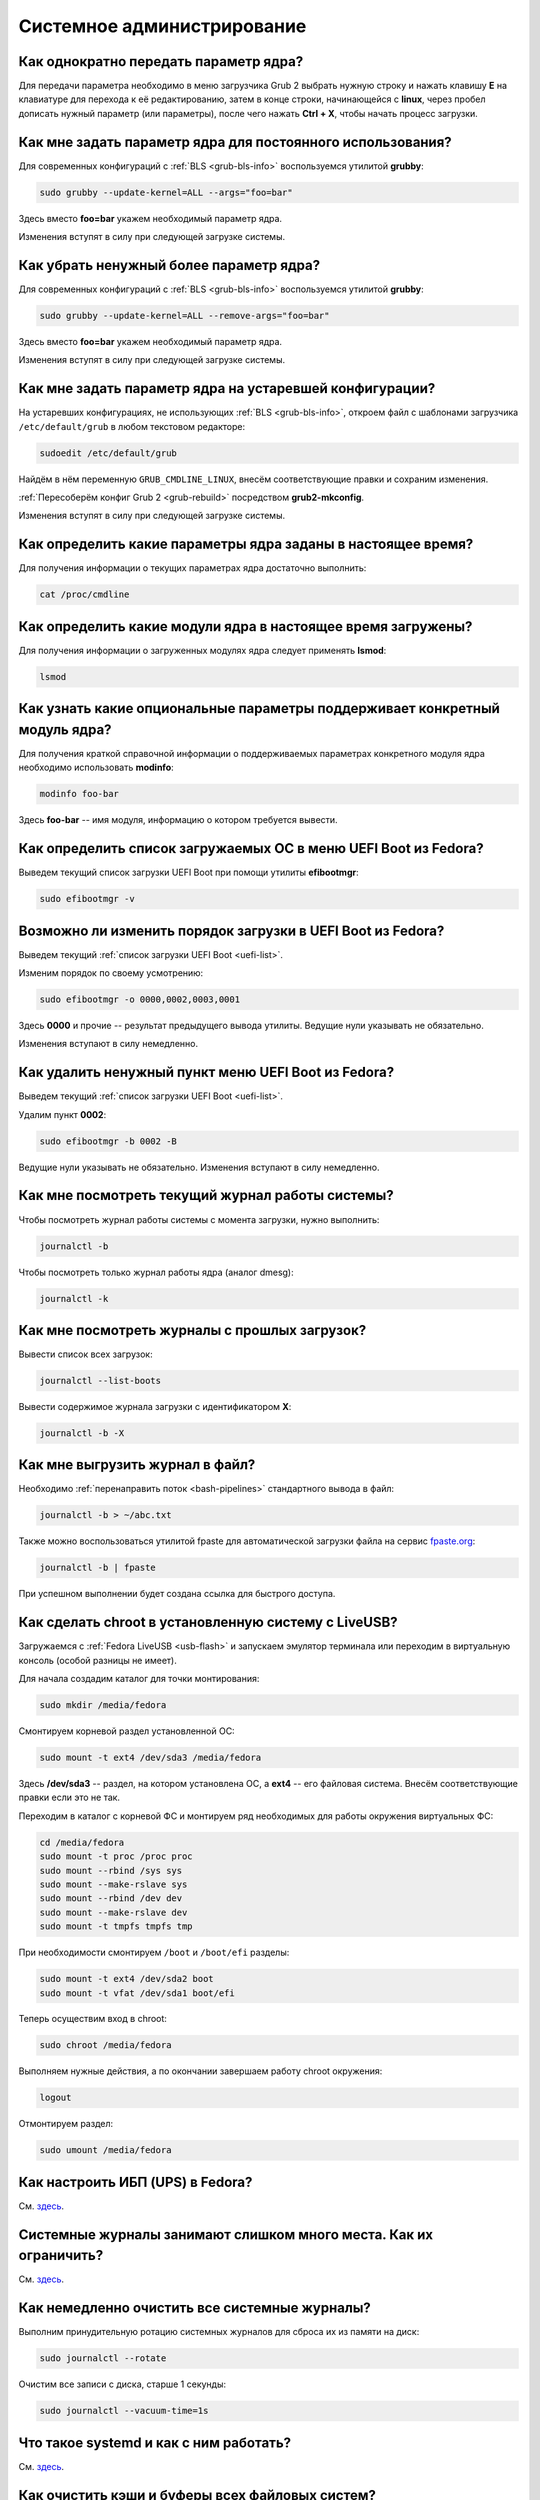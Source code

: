 ..
    Fedora-Faq-Ru (c) 2018 - 2020, EasyCoding Team and contributors

    Fedora-Faq-Ru is licensed under a
    Creative Commons Attribution-ShareAlike 4.0 International License.

    You should have received a copy of the license along with this
    work. If not, see <https://creativecommons.org/licenses/by-sa/4.0/>.

.. _administration:

***************************
Системное администрирование
***************************

.. index:: kernel, boot, kernel options
.. _kernelpm-once:

Как однократно передать параметр ядра?
=========================================

Для передачи параметра необходимо в меню загрузчика Grub 2 выбрать нужную строку и нажать клавишу **E** на клавиатуре для перехода к её редактированию, затем в конце строки, начинающейся с **linux**, через пробел дописать нужный параметр (или параметры), после чего нажать **Ctrl + X**, чтобы начать процесс загрузки.

.. index:: kernel, boot, kernel options, grub, grubby
.. _kernelpm-perm:

Как мне задать параметр ядра для постоянного использования?
=================================================================

Для современных конфигураций с :ref:`BLS <grub-bls-info>` воспользуемся утилитой **grubby**:

.. code-block:: text

    sudo grubby --update-kernel=ALL --args="foo=bar"

Здесь вместо **foo=bar** укажем необходимый параметр ядра.

Изменения вступят в силу при следующей загрузке системы.

.. index:: kernel, boot, kernel options, grub, grubby
.. _kernelpm-remove:

Как убрать ненужный более параметр ядра?
===========================================

Для современных конфигураций с :ref:`BLS <grub-bls-info>` воспользуемся утилитой **grubby**:

.. code-block:: text

    sudo grubby --update-kernel=ALL --remove-args="foo=bar"

Здесь вместо **foo=bar** укажем необходимый параметр ядра.

Изменения вступят в силу при следующей загрузке системы.

.. index:: kernel, boot, kernel options
.. _kernelpm-legacy:

Как мне задать параметр ядра на устаревшей конфигурации?
===========================================================

На устаревших конфигурациях, не использующих :ref:`BLS <grub-bls-info>`, откроем файл с шаблонами загрузчика ``/etc/default/grub`` в любом текстовом редакторе:

.. code-block:: text

    sudoedit /etc/default/grub

Найдём в нём переменную ``GRUB_CMDLINE_LINUX``, внесём соответствующие правки и сохраним изменения.

:ref:`Пересоберём конфиг Grub 2 <grub-rebuild>` посредством **grub2-mkconfig**.

Изменения вступят в силу при следующей загрузке системы.

.. index:: kernel, boot, kernel options
.. _kernelpm-list:

Как определить какие параметры ядра заданы в настоящее время?
=================================================================

Для получения информации о текущих параметрах ядра достаточно выполнить:

.. code-block:: text

    cat /proc/cmdline

.. index:: kernel, kernel modules
.. _kernel-modules-list:

Как определить какие модули ядра в настоящее время загружены?
=================================================================

Для получения информации о загруженных модулях ядра следует применять **lsmod**:

.. code-block:: text

    lsmod

.. index:: kernel, kernel modules
.. _kernel-modules-help:

Как узнать какие опциональные параметры поддерживает конкретный модуль ядра?
================================================================================

Для получения краткой справочной информации о поддерживаемых параметрах конкретного модуля ядра необходимо использовать **modinfo**:

.. code-block:: text

    modinfo foo-bar

Здесь **foo-bar** -- имя модуля, информацию о котором требуется вывести.

.. index:: order, boot, boot list, uefi
.. _uefi-list:

Как определить список загружаемых ОС в меню UEFI Boot из Fedora?
====================================================================

Выведем текущий список загрузки UEFI Boot при помощи утилиты **efibootmgr**:

.. code-block:: text

    sudo efibootmgr -v

.. index:: order, boot, boot order, uefi
.. _uefi-reorder:

Возможно ли изменить порядок загрузки в UEFI Boot из Fedora?
=================================================================

Выведем текущий :ref:`список загрузки UEFI Boot <uefi-list>`.

Изменим порядок по своему усмотрению:

.. code-block:: text

    sudo efibootmgr -o 0000,0002,0003,0001

Здесь **0000** и прочие -- результат предыдущего вывода утилиты. Ведущие нули указывать не обязательно.

Изменения вступают в силу немедленно.

.. index:: boot, remove entry, uefi
.. _uefi-remove:

Как удалить ненужный пункт меню UEFI Boot из Fedora?
=======================================================

Выведем текущий :ref:`список загрузки UEFI Boot <uefi-list>`.

Удалим пункт **0002**:

.. code-block:: text

    sudo efibootmgr -b 0002 -B

Ведущие нули указывать не обязательно. Изменения вступают в силу немедленно.

.. index:: journal, journald
.. _journal-current:

Как мне посмотреть текущий журнал работы системы?
====================================================

Чтобы посмотреть журнал работы системы с момента загрузки, нужно выполнить:

.. code-block:: text

    journalctl -b

Чтобы посмотреть только журнал работы ядра (аналог dmesg):

.. code-block:: text

    journalctl -k

.. index:: journal, journald
.. _journal-history:

Как мне посмотреть журналы с прошлых загрузок?
====================================================

Вывести список всех загрузок:

.. code-block:: text

    journalctl --list-boots

Вывести содержимое журнала загрузки с идентификатором **X**:

.. code-block:: text

    journalctl -b -X

.. index:: journal, journald
.. _journal-tofile:

Как мне выгрузить журнал в файл?
======================================

Необходимо :ref:`перенаправить поток <bash-pipelines>` стандартного вывода в файл:

.. code-block:: text

    journalctl -b > ~/abc.txt

Также можно воспользоваться утилитой fpaste для автоматической загрузки файла на сервис `fpaste.org <https://paste.fedoraproject.org/>`__:

.. code-block:: text

    journalctl -b | fpaste

При успешном выполнении будет создана ссылка для быстрого доступа.

.. index:: chroot
.. _chroot:

Как сделать chroot в установленную систему с LiveUSB?
===========================================================

Загружаемся с :ref:`Fedora LiveUSB <usb-flash>` и запускаем эмулятор терминала или переходим в виртуальную консоль (особой разницы не имеет).

Для начала создадим каталог для точки монтирования:

.. code-block:: text

    sudo mkdir /media/fedora

Смонтируем корневой раздел установленной ОС:

.. code-block:: text

    sudo mount -t ext4 /dev/sda3 /media/fedora

Здесь **/dev/sda3** -- раздел, на котором установлена ОС, а **ext4** -- его файловая система. Внесём соответствующие правки если это не так.

Переходим в каталог с корневой ФС и монтируем ряд необходимых для работы окружения виртуальных ФС:

.. code-block:: text

    cd /media/fedora
    sudo mount -t proc /proc proc
    sudo mount --rbind /sys sys
    sudo mount --make-rslave sys
    sudo mount --rbind /dev dev
    sudo mount --make-rslave dev
    sudo mount -t tmpfs tmpfs tmp

При необходимости смонтируем ``/boot`` и ``/boot/efi`` разделы:

.. code-block:: text

    sudo mount -t ext4 /dev/sda2 boot
    sudo mount -t vfat /dev/sda1 boot/efi

Теперь осуществим вход в chroot:

.. code-block:: text

    sudo chroot /media/fedora

Выполняем нужные действия, а по окончании завершаем работу chroot окружения:

.. code-block:: text

    logout

Отмонтируем раздел:

.. code-block:: text

    sudo umount /media/fedora

.. index:: drivers, nut, ups
.. _configure-ups:

Как настроить ИБП (UPS) в Fedora?
====================================

См. `здесь <https://www.easycoding.org/2012/10/01/podnimaem-nut-v-linux.html>`__.

.. index:: journald, journal, limits
.. _journald-limit:

Системные журналы занимают слишком много места. Как их ограничить?
=====================================================================

См. `здесь <https://www.easycoding.org/2016/08/24/ogranichivaem-sistemnye-zhurnaly-v-fedora-24.html>`__.

.. index:: journald, journal, clean, wipe
.. _journald-wipe:

Как немедленно очистить все системные журналы?
=================================================

Выполним принудительную ротацию системных журналов для сброса их из памяти на диск:

.. code-block:: text

    sudo journalctl --rotate

Очистим все записи с диска, старше 1 секунды:

.. code-block:: text

    sudo journalctl --vacuum-time=1s

.. index:: systemd
.. _systemd-info:

Что такое systemd и как с ним работать?
==========================================

См. `здесь <https://www.easycoding.org/2017/11/05/upravlyaem-systemd-v-fedora.html>`__.

.. index:: fs, caches, flush
.. _drop-fs-caches:

Как очистить кэши и буферы всех файловых систем?
===================================================

Чтобы очистить кэши и буферы нужно выполнить:

.. code-block:: text

    sudo bash -c "sync && echo 3 > /proc/sys/vm/drop_caches && sync"

.. index:: timezone, utc, hardware clock
.. _system-time-utc:

Как перевести системные часы в UTC или localtime и наоборот?
=================================================================

Localtime -- это хранение в UEFI BIOS компьютера времени с учётом установленного в системе часового пояса. При определённых условиях это может вызывать проблемы с синхронизацией времени, а также работой нескольких операционных систем на одном компьютере.

UTC -- это хранение в UEFI BIOS компьютера всемирного координированного времени по Гринвичу без учёта часовых поясов. Часовыми поясами управляет операционная система, что позволяет каждому пользователю в системе, а также приложениям использовать :ref:`индивидуальные настройки <application-timezone>`.

Переключение аппаратных часов компьютера в UTC из localtime:

.. code-block:: text

    sudo timedatectl set-local-rtc no

Переключение аппаратных часов компьютера в localtime из UTC:

.. code-block:: text

    sudo timedatectl set-local-rtc yes

.. index:: timezone, utc, hardware clock
.. _windows-utc:

У меня в дуалбуте с Fedora установлена Windows и часы постоянно сбиваются. В чём дело?
=========================================================================================

Чтобы такого не происходило, обе операционные системы должны хранить время в формате UTC. Для этого в Windows нужно применить следующий файл реестра:

.. code-block:: ini

    Windows Registry Editor Version 5.00

    [HKEY_LOCAL_MACHINE\SYSTEM\CurrentControlSet\Control\TimeZoneInformation]
    "RealTimeIsUniversal"=dword:00000001

.. index:: dm change, dm, display manager, sddm, gdm
.. _change-dm:

У меня в системе используется GDM, но я хочу заменить его на SDDM. Это возможно?
==================================================================================

Установка SDDM:

.. code-block:: text

    sudo dnf install sddm

Отключение GDM и активация SDDM:

.. code-block:: text

    sudo systemctl -f enable sddm

Изменения вступят в силу при следующей загрузке системы.

.. index:: dnf, java, alternatives, multiple, openjdk
.. _alternatives-java:

Как мне выбрать версию Java по умолчанию?
==============================================

Для выбора дефолтной :ref:`версии Java <java-multiple>` следует использовать систему альтернатив:

.. code-block:: text

    sudo update-alternatives --config java

.. index:: console, change hostname, hostname
.. _change-hostname:

Как изменить имя хоста?
==========================

Изменение имени хоста возможно посредством **hostnamectl**:

.. code-block:: text

    hostnamectl set-hostname NEW

Здесь вместо **NEW** следует указать новое значение. Изменения вступят в силу немедленно.

.. index:: filesystem, check, lvm, fsck
.. _fs-check-lvm:

Как мне проверить ФС в составе LVM с LiveUSB?
==================================================

Если файловая система была повреждена, необходимо запустить **fsck** и разрешить ему исправить её. При использовании настроек по умолчанию (LVM, ФС ext4) это делается так:

.. code-block:: text

    sudo fsck -t ext4 /dev/mapper/fedora-root
    sudo fsck -t ext4 /dev/mapper/fedora-home

Если вместо ext4 применяется другая файловая система, необходимо указать её после параметра **-t**.

.. index:: filesystem, check, partitions, fsck
.. _fs-check-partitions:

Как мне проверить ФС при использовании классических разделов с LiveUSB?
==========================================================================

Если используется классическая схема с обычными разделами, то утилите **fsck** необходимо передавать соответствующее блочное устройство, например:

.. code-block:: text

    sudo fsck -t ext4 /dev/sda2
    sudo fsck -t ext4 /dev/sda3

Если вместо **ext4** применяется другая файловая система, необходимо указать её после параметра **-t**. Также вместо **/dev/sda2** следует прописать соответствующее блочное устройство с повреждённой ФС.

Полный список доступных устройств хранения данных можно получить:

.. code-block:: text

    sudo fdisk -l


.. index:: filesystem, check, luks, fsck
.. _fs-check-luks:

Как мне проверить ФС на зашифрованном LUKS разделе с LiveUSB?
================================================================

Если используются зашифрованные LUKS разделы, то сначала откроем соответствующее устройство:

.. code-block:: text

    sudo cryptsetup luksOpen /dev/sda2 luks-root

Здесь вместо **/dev/sda2** следует прописать соответствующее блочное устройство зашифрованного накопителя.

Теперь запустим проверку файловой системы:

.. code-block:: text

    sudo fsck -t ext4 /dev/mapper/luks-root

Если вместо **ext4** применяется другая файловая система, необходимо указать её после параметра **-t**.

По окончании обязательно отключим LUKS том:

.. code-block:: text

    sudo cryptsetup luksClose /dev/mapper/luks-root

.. index:: memory deduplication, memory, deduplication
.. _deduplication-memory:

Возможна ли полная дедупликация оперативной памяти?
=======================================================

Да, дедупликация памяти `поддерживается <https://www.ibm.com/developerworks/linux/library/l-kernel-shared-memory/index.html>`__ в ядре Linux начиная с версии 2.6.32 модулем `KSM <https://ru.wikipedia.org/wiki/KSM>`__ и по умолчанию применяется лишь в системах виртуализации, например в :ref:`KVM <kvm>`.

.. index:: disk deduplication, disk, deduplication
.. _deduplication-disk:

Возможна ли полная дедупликация данных на дисках?
=====================================================

Полная автоматическая дедупликация данных на дисках `поддерживается <https://btrfs.wiki.kernel.org/index.php/Deduplication>`__ лишь файловой системой :ref:`BTRFS <fs-btrfs>`.

.. index:: zram, memory compression, ram, memory
.. _memory-compression:

Можно ли включить сжатие оперативной памяти?
================================================

Да, в ядро Linux, начиная с версии 3.14, по умолчанию входит модуль zram, который позволяет увеличить производительность системы посредством использования вместо дисковой подкачки виртуального устройства в оперативной памяти с активным сжатием.

Включение zram в Fedora:

.. code-block:: text

    sudo systemctl enable --now zram-swap

Отключение zram в Fedora:

.. code-block:: text

    sudo systemctl stop zram-swap
    sudo systemctl disable zram-swap

Допускается :ref:`изменить размера пула <zram-pool-size>` сжатия памяти.

После использования вышеуказанных команд рекомендуется выполнить перезагрузку системы.

.. index:: sysctl, kernel option
.. _sysctl-temporary:

Как временно изменить параметр ядра при помощи sysctl?
=========================================================

Временно установить любой параметр ядра возможно через sysctl:

.. code-block:: text

    sudo sysctl -w foo.bar=X

Здесь **foo.bar** имя параметра, а **X** -- его значение. Изменения вступят в силу немедленно и сохранятся до перезагрузки системы.

.. index:: sysctl, kernel option
.. _sysctl-permanent:

Как задать и сохранить параметр ядра при помощи sysctl?
===========================================================

Чтобы сохранить параметр ядра, создадим специальный файл ``99-foobar.conf`` в каталоге ``/etc/sysctl.d``:

.. code-block:: text

    foo.bar1=X1
    foo.bar2=X2

Каждый параметр должен быть указан с новой строки. Здесь **foo.bar** имя параметра, а **X** -- его значение.

Для вступления изменений в силу требуется перезагрузка:

.. code-block:: text

    sudo systemctl reboot

.. index:: sysctl, kernel option
.. _sysctl-order:

В каком порядке загружаются sysctl файлы настроек?
======================================================

При загрузке ядро проверяет следующие каталоги в поисках **.conf** файлов:

  1. ``/usr/lib/sysctl.d`` -- предустановленные конфиги системы и определённых пакетов;
  2. ``/run/sysctl.d`` -- различные конфиги, сгенерированные в рантайме;
  3. ``/etc/sysctl.d`` -- пользовательские конфиги.

Порядок выполнения -- в алфавитном порядке, поэтому для его изменения многие конфиги содержат цифры и буквы. Например конфиг ``00-foobar.conf`` выполнится раньше, чем ``zz-foobar.conf``.

.. index:: text mode, runlevel, boot
.. _configure-runlevel:

Как переключить запуск системы в текстовый режим и обратно?
===============================================================

Чтобы активировать запуск Fedora в текстовом режиме, нужно переключиться на цель ``multi-user.target``:

.. code-block:: text

    sudo systemctl set-default multi-user.target

Чтобы активировать запуск в графическом режиме, необходимо убедиться в том, что установлен какой-либо менеджер графического входа в систему (GDM, SDDM, LightDM и т.д.), а затем переключиться на цель ``graphical.target``:

.. code-block:: text

    sudo systemctl set-default graphical.target

Определить используемый в настоящее время режим можно так:

.. code-block:: text

    systemctl get-default

Изменения вступят в силу лишь после перезапуска системы:

.. code-block:: text

    sudo systemctl reboot

.. index:: swap, pagefile
.. _swap-to-file:

Как настроить подкачку в файл в Fedora?
===========================================

Создадим файл подкачки на 4 ГБ:

.. code-block:: text

    sudo dd if=/dev/zero of=/media/pagefile count=4096 bs=1M

Установим правильный chmod:

.. code-block:: text

    sudo chmod 600 /media/pagefile

Подготовим swapfs к работе:

.. code-block:: text

    sudo mkswap /media/pagefile

Активируем файл подкачки:

.. code-block:: text

    sudo swapon /media/pagefile

Для того, чтобы подкачка подключалась автоматически при загрузке системы, откроем файл ``/etc/fstab`` и добавим в него следующую строку:

.. code-block:: text

    /media/pagefile    none    swap    sw    0    0

Действия вступят в силу немедленно.

.. index:: disk usage, disk monitor
.. _disk-usage:

Как узнать, какой процесс осуществляет запись на диск?
==========================================================

Для мониторинга дисковой активности существуют улититы **iotop** и **fatrace**. Установим их:

.. code-block:: text

    sudo dnf install iotop fatrace

Запустим iotop в режиме накопления показаний:

.. code-block:: text

    sudo iotop -a

Запустим fatrace в режиме накопления с выводом лишь информации о событиях записи на диск:

.. code-block:: text

    sudo fatrace -f W

Запустим fatrace в режиме накопления, с выводом информации о событиях записи на диск в файл, в течение 10 минут (600 секунд):

.. code-block:: text

    sudo fatrace -f W -o ~/disk-usage.log -s 600

.. index:: drive, label, disk
.. _change-label:

Как сменить метку раздела?
==============================

Смена метки раздела с файловой системой ext2, ext3 и ext4:

.. code-block:: text

    sudo e2label /dev/sda1 "NewLabel"

Смена метки раздела с файловой системой XFS:

.. code-block:: text

    sudo xfs_admin -L "NewLabel" /dev/sda1

Здесь **/dev/sda1** -- раздел, на котором требуется изменить метку.

.. index:: drive, uuid, disk
.. _get-uuid:

Как получить UUID всех смонтированных разделов?
===================================================

Для получения всех UUID можно использовать утилиту **blkid**:

.. code-block:: text

    sudo blkid

Вывод UUID для указанного раздела:

.. code-block:: text

    sudo blkid /dev/sda1

Здесь **/dev/sda1** -- раздел, для которого требуется вывести UUID.

.. index:: drive, uuid, disk
.. _change-uuid:

Как изменить UUID раздела?
==============================

Смена UUID раздела с файловой системой ext2, ext3 и ext4:

.. code-block:: text

    sudo tune2fs /dev/sda1 -U $(uuidgen)

Смена UUID раздела с файловой системой XFS:

.. code-block:: text

    sudo xfs_admin -U generate /dev/sda1

Здесь **/dev/sda1** -- раздел, на котором требуется изменить UUID.

.. index:: pid, process, id
.. _get-pid:

Как получить PID запущенного процесса?
==========================================

Для получения идентификатора запущенного процесса (PID), следует применять утилиту **pidof**:

.. code-block:: text

    pidof foo-bar

Здесь вместо **foo-bar** следует указать имя образа процесса, информацию о котором требуется получить.

.. index:: process, kill, signal, sigterm
.. _kill-sigterm:

Как правильно завершить работу процесса?
===========================================

Для того, чтобы завершить работу процесса, необходимо отправить ему сигнал **SIGTERM**. После получения данного сигнала процесс должен немедленно начать завершение своей работы:

  * остановить активные потоки;
  * сообщить порождённым им процессам (потомкам) о том, что он завершает свою работу;
  * закрыть все открытые процессом дескрипторы;
  * освободить все занятые процессом ресурсы;
  * вернуть управление операционной системе.

Чтобы отправить сигнал SIGTERM процессу с определённым :ref:`PID <get-pid>`, воспользуемся утилитой **kill**:

.. code-block:: text

    kill -15 XXXX

Здесь **XXXX** -- PID нужного процесса.

Вместо явного указания PID процесса существует возможность завершить работу процесса с указанным именем посредством **killall**:

.. code-block:: text

    killall -15 foo-bar

Здесь вместо **foo-bar** следует указать имя образа процесса, который требуется завершить, однако её следует применять с особой осторожностью ибо если существует несколько процессов с одинаковым названием, все они будут завершены.

.. index:: process, kill, signal, sigkill
.. _kill-sigkill:

Как принудительно завершить работу процесса?
===============================================

Если какой-либо процесс завис и не отвечает на требование завершения посредством :ref:`SIGTERM <kill-sigterm>`, можно заставить операционную систему принудительно завершить его работу сигналом **SIGKILL**, который не может быть перехвачен и проигнорирован процессом.

Данный сигнал следует использовать с особой осторожностью, т.к. в этом случае процесс не сможет корректно освободить все дескрипторы и занятые ресурсы, а также сообщить своим потомкам о своём завершении, что может повлечь за собой появление т.н. :ref:`процессов-сирот <process-orphan>`.

Чтобы отправить сигнал SIGKILL процессу с определённым :ref:`PID <get-pid>`, воспользуемся утилитой **kill**:

.. code-block:: text

    kill -9 XXXX

Здесь **XXXX** -- PID нужного процесса.

Вместо явного указания PID процесса существует возможность завершить работу процесса с указанным именем посредством **killall**:

.. code-block:: text

    killall -9 foo-bar

Здесь вместо **foo-bar** следует указать имя образа процесса. Если существует несколько процессов с одинаковым названием, все они будут завершены.

.. index:: process, zombie
.. _process-zombie:

Что такое процесс-зомби?
===========================

Процессы-зомби появляются в системе если потомок завершил свою работу раньше родительского процесса, а последний не отрегировал на отправленный ему сигнал **SIGCHLD**.

Такие процессы не занимают ресурсов в системе (ибо успешно завершили свою работу), за исключением строки в таблице процессов, хранящей его :ref:`PID <get-pid>`.

Все зомби будут автоматически удалены из таблицы процессов после того, как завершит свою работу их родитель.

.. index:: process, orphan, sigkill
.. _process-orphan:

Что такое процесс-сирота?
============================

Процессы-сироты появляются в системе если их родитель был аварийно уничтожен системой сигналом :ref:`SIGKILL <kill-sigkill>` и не смог сообщить своим потомкам о своём завершении работы.

В отличие от :ref:`зомби <process-zombie>`, такие процессы расходуют ресурсы системы и могут быть источником множества проблем.

При обнаружении таких процессов система выполняет операцию переподчинения и устанавливает их родителем главный процесс инициализации.

.. index:: containers, docker, podman
.. _docker-fedora:

Как правильно установить Docker в Fedora?
=============================================

Официально Docker в Fedora более не поддерживается. На просторах Интернета можно найти сторонние инструкции по установке Docker, однако мы настоятельно не рекомендуем следовать им, поскольку для их работы требуются изменения в системе, способные нарушить её безопасность и/или работу других приложений (например отключение cgroupv2).

Вместо этого рекомендуется установить и использовать Podman, т.к. он создан и поддерживается Red Hat, а также не требует прав суперпользователя для работы:

.. code-block:: text

    sudo dnf install podman

Синтаксис команд аналогичен Docker.

.. index:: kernel, option, settings, parameters
.. _kernel-bs:

Как определить включена ли определённая опция ядра во время компиляции?
==========================================================================

Полный список опций, заданных на этапе компиляции ядра, всегда можно найти в config-файлах, внутри каталога ``/boot``.

В качестве примера проверим статус опции ``CONFIG_EFI_STUB`` текущего ядра:

.. code-block:: text

    grep CONFIG_EFI_STUB /boot/config-$(uname -r)

В выводе **y** означает, что опция была включена, а **not set**, соответственно, выключена.

.. index:: kernel, irq, interrupts
.. _ksoftirqd:

Процесс ksoftirqd съедает все ресурсы системы. Что делать?
=============================================================

Ядро операционной системы взаимодействует с устройствами посредством прерываний. Когда возникает новое прерывание, оно немедленно приостанавливает работу текущего выполняемого процесса, переключается в режим ядра и начинает его обработку.

Может случиться так, что прерывания будут генерироваться настолько часто, что ядро не сможет их обрабатывать немедленно, в порядке получения. На этот случай имеется специальный механизм, помещающий полученные прерывания в очередь для дальнейшей обработки. Этой очередью управляет особый поток ядра **ksoftirqd** (создаётся по одному на каждый имеющийся процессор или ядро многоядерного процессора).

Если потоки ядра ksoftirqd потребляют значительное количество ресурсов центрального процессора, значит система находится под очень высокой нагрузкой по прерываниям.

.. index:: kernel, irq, interrupts
.. _kernel-irq:

Как определить какое устройство генерирует огромное количество прерываний?
=============================================================================

Для диагностики системы обработки прерываний, ядро имеет встроенный механизм:

.. code-block:: text

    cat /proc/interrupts

Числа в таблице означают точное количество прерываний, инициированных соответствующим устройством или подсистемой, с момента загрузки.

.. index:: kernel, irq, interrupts
.. _irq-manual:

Как произвести ручную балансировку прерываний?
=================================================

Если :ref:`прерывания <kernel-irq>` распределены между процессорными ядрами не равномерно, можно использовать режим ручной балансировки:

.. code-block:: text

    sudo bash -c "echo X > /proc/irq/Y/smp_affinity"

Здесь **X** -- маска процессора (CPU affinity), который будет обрабатывать данное прерывание, а **Y** -- номер прерывания (указан в левом столбце таблицы прерываний).

Чтобы вычислить маску следует возвести число 2 в степень, равную порядкому номеру процессора, и результат перевести в шестнадцатиричную систему счисления.

.. index:: file, limit, descriptor
.. _fd-limit:

При работе приложения возникает ошибка Too many open files. Что делать?
===========================================================================

Ошибка *Too many open files* возникает при превышении количества открытых дескрипторов файлов процессом. Для её исправления, нужно :ref:`увеличить это ограничение <fd-increase>`.

.. index:: file, limit, descriptor, ulimit
.. _fd-hard-soft:

Как узнать текущий лимит открытых файловых дескрипторов?
===========================================================

Существует два типа ограничений: мягкий (soft) и жёсткий (hard). Жёсткий задаётся администратором системы, а мягкий может регулироваться как пользователем, так и запущенным приложением, но не может превышать максимально заданное значение жёсткого лимита, а также :ref:`глобальное для всего ядра <fd-kernel>`.

Получим значение мягкого ограничителя:

.. code-block:: text

    ulimit -Sn

Получим значение жёсткого ограничителя:

.. code-block:: text

    ulimit -Hn

Значения по умолчанию **1024** (soft) и **4096** (hard).

.. index:: file, limit, descriptor, kernel
.. _fd-kernel:

Как узнать глобальный лимит открытых файловых дескрипторов?
==============================================================

Наряду с :ref:`мягким и жёстким лимитами <fd-hard-soft>` открытых файловых дескрипторов существует и глобальный, который ядро Linux способно адресовать и корректно обработать.

Выведем это значение при помощи соответствующей функции ядра:

.. code-block:: text

    cat /proc/sys/fs/file-max

.. index:: file, limit, descriptor, kernel, security, pam
.. _fd-increase:

Как увеличить лимит открытых файловых дескрипторов?
======================================================

:ref:`Мягкие и жёсткие лимиты <fd-hard-soft>` на количество дескрипторов открытых файлов задаются в файле ``/etc/security/limits.conf`` суперпользователем, но при этом не могут превышать :ref:`глобальный <fd-kernel>`.

Увеличим ограничение для пользователя **foo-bar** до 8192/2048:

.. code-block:: text

    foo-bar       soft    nofile          2048
    foo-bar       hard    nofile          8192

Увеличим ограничение для любых пользователей до 8192/2048:

.. code-block:: text

    *       soft    nofile          2048
    *       hard    nofile          8192

Изменения вступят в силу при следующем входе в систему.

.. index:: cpu, affinity, task, cpu core, process
.. _task-affinity:

Как запустить процесс так, чтобы он мог использовать лишь определённые ядра процессора?
===========================================================================================

По умолчанию процесс выполняется на любых доступных для Linux процессорах (или их ядрах).

Выбором наиболее подходящего ядра CPU для каждого потока процесса занимается непосредственно ядро, однако существует возможность и ручного переопределения.

Запустим приложение **foo-bar** на каждом чётном ядре (нумерация всегда начинается с нуля):

.. code-block:: text

    taskset -a -c 0,2,4,6 foo-bar

Изменим ассоциацию ядер для уже запущенного процесса **foo-bar** (в качестве параметра указывается :ref:`PID необходимого процесса <get-pid>`):

.. code-block:: text

    taskset -a -c 1,3,5,7 -p $(pidof foo-bar)

.. index:: cpu, nice, renice, task, process, priority
.. _task-priority:

Как изменить приоритет процесса?
===================================

Допустимые значения приоритета находятся в диапазоне от -20 (наиболее высокий приоритет) до 19 (наиболее низкий). Отрицательные значения может устанавливать лишь суперпользователь.

Запустим приложение **foo-bar** с приоритетом **10**:

.. code-block:: text

    nice -n 10 foo-bar

Изменим приоритет запущенного процесса **foo-bar** (в качестве параметра указывается :ref:`PID необходимого процесса <get-pid>`) до **8**:

.. code-block:: text

    renice -n 8 -p $(pidof foo-bar)

.. index:: user id, effective user id, real user id, id, uid
.. _euid-vs-ruid:

Чем отличается Effective UID процесса от Real UID?
====================================================

В мире UNIX считается нормальным, когда один процесс запускается от одного пользователя, но при этом получает права совсем другого (чаще всего это суперпользователь root).

В качестве простого примера рассмтрим ситуацию, когда пользователь **user1** запускает бинарник с установленным suid-битом **/usr/bin/foo-bar**. Таким образом, у процесса **foo-bar** в качестве *Real user ID* будет установлен **user1**, а *Effective user ID* -- **root**. Это сделано для того, чтобы приложение могло самостоятельно отказаться от повышенных прав, либо переключаться между ними при помощи соответствующего системного вызова.

.. index:: data, copy, rsync
.. _copying-data:

Как скопировать данные с одного раздела на другой?
=====================================================

Для копирования файлов с одного раздела на другой лучше всего использовать утилиту **rsync** с опциями на сохранение прав доступа.

Загрузимся с :ref:`Fedora LiveUSB <usb-flash>`, затем смонтируем старый и новый разделы:

.. code-block:: text

    sudo mkdir /media/old-root
    sudo mount -t ext4 /dev/sda1 /media/old-root
    sudo mkdir /media/new-root
    sudo mount -t ext4 /dev/sdb1 /media/new-root

Запустим процесс копирования:

.. code-block:: text

    sudo rsync -axHAWXS --numeric-ids --info=progress2 /media/old-root/ /media/new-root/

По окончании работы обязательно размонтируем оба раздела:

.. code-block:: text

    sudo umount /media/old-root
    sudo umount /media/new-root

.. index:: chmod, immutable, access control, file, chattr
.. _chmod-immutable:

Как запретить модификацию файла даже владельцу и суперпользователю?
======================================================================

Чтобы запретить модификацию файла (изменение, удаление) любым пользователем (включая владельца и суперпользователя), установим ему расширенный атрибут ``+i``:

.. code-block:: text

    sudo chattr +i foo-bar.txt

Чтобы отменить произведённые изменения, выполним:

.. code-block:: text

    sudo chattr -i foo-bar.txt

Управлять расширенными атрибутами может лишь суперпользователь.

.. index:: chmod, chattr, access control, lsattr
.. _chmod-lsattr:

Как узнать какие расширенные атрибуты применены для конкретного файла?
=========================================================================

Для получения расширенных атрибутов воспользуемся утилитой **lsattr**:

.. code-block:: text

    lsattr foo-bar.txt

.. index:: chmod, access control, file, chattr
.. _chmod-addonly:

Как разрешить лишь дописывать данные в файл?
===============================================

Чтобы разрешить лишь добавление данных в файл любым пользователем (включая владельца и суперпользователя), установим ему расширенный атрибут ``+a``:

.. code-block:: text

    sudo chattr +a foo-bar.txt

Чтобы отменить произведённые изменения, выполним:

.. code-block:: text

    sudo chattr -a foo-bar.txt

.. index:: ssh, config, alias
.. _ssh-alias:

Как создать алиасы для быстрого подключения к SSH серверам?
==============================================================

OpenSSH позволяет создавать неограниченное количество алиасов для быстрых подключений.

Чтобы сделать это, откроем (создадим) файл ``~/.ssh/config`` в любом текстовом редакторе и внесём правки:

.. code-block:: text

    Host foo
        HostName example1.org
        Port 22
        User user1

    Host bar
        HostName example2.org
        Port 22
        User user2
        IdentityFile ~/.ssh/id_rsa2

Здесь ``foo`` и ``bar`` -- имена сокращений (алиасов), которые будут использоваться для подключения. Для каждого могут быть указаны индивидуальные настройки, включая :ref:`различные SSH ключи<ssh-keys>` при помощи директивы ``IdentityFile``.

Подключимся к первому серверу:

.. code-block:: text

    ssh foo

Подключимся ко второму серверу:

.. code-block:: text

    ssh bar

.. index:: file system, fuse
.. _fuse-info:

Что такое FUSE?
==================

FUSE (file system in userspace) -- это модуль ядра и набор утилит для работы с ним, предназначенные для запуска различных файловых систем в пользовательском пространстве.

Благодаря FUSE в Fedora могут использоваться файловые системы, которые по какой-либо причине не могут войти напрямую в состав ядра Linux из-за лицензионных проблем, либо патентов.

Некоторые примеры подобных реализаций:

  * :ref:`exFAT <fedora-exfat>`;
  * :ref:`MTP <fuse-mtp>`;
  * NTFS;
  * ZFS;
  * SSHFS;
  * WebDAV.

Из-за работы в пользовательском режиме возникает ряд проблем:

  * очень медленная работа за счёт постоянных переключений контекста;
  * в зависимости от параметров монтирования может быть не видна для работающих системных сервисов.

.. index:: kerberos, remote, login, authorization
.. _kerberos-auth:

Как авторизоваться на удалённой системе с использованием Kerberos?
=====================================================================

Установим необходимые пакеты для работы с Kerberos 5:

.. code-block:: text

    sudo dnf install krb5-workstation

Произведём авторизацию на удалённой системе:

.. code-block:: text

    kinit foo-bar@FEDORAPROJECT.ORG

Здесь **foo-bar** -- логин на удалённой системе, а **FEDORAPROJECT.ORG** -- имя домена (должно быть указано строго в верхнем регистре).

В случае ввода верных авторизационных данных процесс должен пройти в штатном режиме.

.. index:: kerberos, remote, login, authorization, renewal
.. _kerberos-renew:

Как обновить Kerberos-тикет?
===============================

В зависимости от настроек сервера, полученный :ref:`Kerberos-тикет <kerberos-auth>` обычно действует в течение 24 часов, затем даётся ещё от 24 до 48 часов для его обновления без необходимости прохождения повторной процедуры авторизации.

Проверим актуальность Kerberos тикетов:

.. code-block:: text

    klist -A

При необходимости обновим необходимый:

.. code-block:: text

    kinit -R foo-bar@FEDORAPROJECT.ORG

Здесь **foo-bar** -- логин на удалённой системе, а **FEDORAPROJECT.ORG** -- имя домена (должно быть указано строго в верхнем регистре).

.. index:: file, delete, inode
.. _delete-inode:

В каталоге появился файл с некорректным именем, который не удаётся удалить. Что делать?
==========================================================================================

Файлы с некорректными именами могут возникать при повреждениях файловой системы, либо сбоях в приложениях, которые создали их.

Штатно такие файлы удалить не удастся, поэтому придётся уничтожить соответствующий данному файлу I-узел (I-Node).

Перейдём в каталог с удаляемым файлом:

.. code-block:: text

    cd ~/foo-bar

Выведем листинг содержимого каталога с включённым отображением номеров I-узлов:

.. code-block:: text

    ls -li

Найдём в выводе необходимый файл и сохраним значение его I-узла. Теперь мы можем удалить его:

.. code-block:: text

    find . -maxdepth 1 -type f -inum XXXXXXX -delete

Здесь **XXXXXXX** -- номер I-узла некорректного файла.

.. index:: ext4, defragmentation
.. _defrag-info:

Нужно ли выполнять дефрагментацию для разделов с ФС ext4?
============================================================

В большинстве случаев дефрагментация диска на разделах с файловой системой ext4 не требуется, т.к. драйвер осуществляет предварительное размещение файлов на свободном месте так, чтобы они заняли его целиком, оставляя при этом небольшой участок пространства для дальнейшего расширения.

Однако при определённых обстоятельствах (например если точный размер при создании неизвестен, либо в него постоянно производится добавление-удаление данных), некоторые файлы могут фрагментироваться.

.. index:: ext4, defragmentation, e4defrag, e2fsprogs
.. _defrag-custom:

Как выполнить дефрагментацию отдельных файлов на разделе ФС ext4?
====================================================================

Для выполнения частичной дефрагментации, можно использовать утилиту **e4defrag**, входящую в пакет **e2fsprogs**.

Данная утилита работает со **смонтированным** диском, т.к. непосредственно дефрагментацией будет заниматься драйвер файловой системы, а утилита лишь укажет ему цели.

Разрешается выполнять оптимизацию отдельных файлов, либо всего содержимого указанных каталогов.

Выполним дефрагментацию крупной базы данных ``/var/db/foo-bar.db``:

.. code-block:: text

    sudo e4defrag /var/db/foo-bar.db

Выполним дефрагментацию всего корня:

.. code-block:: text

    sudo e4defrag /

.. index:: ext4, defragmentation, fsck
.. _defrag-full:

Как выполнить дефрагментацию всего раздела с ФС ext4?
========================================================

Полную дефрагментацию можно осуществить при помощи средства :ref:`проверки диска <fs-check-lvm>` на **размонтированном** разделе, например при запуске с :ref:`Fedora LiveUSB <usb-flash>`.

Запустим процесс:

.. code-block:: text

    sudo fsck -t ext4 -fn /dev/sda2

Здесь **/dev/sda2** -- раздел, на котором следует провести процесс дефрагментации. Операция займёт достаточно много времени (в зависимости от размера диска). Прерывать её не следует, т.к. это может привести к полной потере данных.

.. index:: cpu, core, grep, awk, uniq
.. _cpu-cores:

Как определить количество доступных процессоров или ядер?
============================================================

*Основной способ.* Применим утилиту **nproc**:

.. code-block:: text

    nproc --all

Без параметра ``--all`` будет указано лишь количество :ref:`доступных процессоров <task-affinity>` лишь для данного пользователя/процесса.

*Альтернативный способ.* Если указанная выше утилита в системе отсутствует, выполним:

.. code-block:: text

    cat /proc/cpuinfo | grep 'cpu cores' | uniq | awk '{ print $4 }'

.. index:: bash, pipelines, pipe
.. _bash-pipelines:

Как перенаправить стандартный ввод-вывод в файлы?
====================================================

Перенаправление потока стандартного вывода утилиты **ls**, запущенной с параметром, в файл:

.. code-block:: text

    ls -l > ~/foo-bar.txt

Перенаправление потока стандартного вывода в файл в режиме *добавления данных* (не заменяет существующие):

.. code-block:: text

    ls -l >> ~/foo-bar.txt

Перенаправление потока стандартного ввода на ввод из указанного файла:

.. code-block:: text

    sort < ~/foo-bar.txt

Перенаправление потока стандартного вывода и потока ошибок в файл:

.. code-block:: text

    /usr/bin/foo > ~/foo-bar.txt 2>$1

Комбинирование ввода из одного файла с выводом в другой с подавлением возникших ошибок:

.. code-block:: text

    /usr/bin/foo < ~/foo-bar.txt > ~/result.txt 2> /dev/null

.. index:: polkit, mount, password, rules
.. _mount-nopass:

Как разрешить монтирование любых дисков без ввода пароля?
============================================================

По умолчанию пароль не запрашивается только при монтировании сменных накопителей, однако если требуется реализовать это для любых, потребуется добавить новое правило Polkit.

Создадим новый конфиг:

.. code-block:: text

    sudo touch /etc/polkit-1/rules.d/10-mount-nopass.rules
    sudo chmod 0644 /etc/polkit-1/rules.d/10-mount-nopass.rules

Загрузим его в текстовом редакторе:

.. code-block:: text

    sudoedit /etc/polkit-1/rules.d/10-mount-nopass.rules

Добавим следующее правило:

.. code-block:: text

    polkit.addRule(function(action, subject) {
        if ((action.id == "org.freedesktop.udisks2.filesystem-mount-system" ||
            action.id == "org.freedesktop.udisks.filesystem-mount-system-internal") &&
            subject.local && subject.active && subject.isInGroup("wheel"))
        {
                return polkit.Result.YES;
        }
    });

Сохраним изменения в файле.

Теперь пользователи с :ref:`административными правами <admin-vs-user>` (входящие в группу **wheel**) смогут монтировать любые диски без ввода пароля.

.. index:: systemd, crash dump, coredump
.. _codedump-info:

Что такое coredump и почему systemd сохраняет их?
====================================================

Coredump -- это дамп закрытой памяти процесса, создаваемый в момент возникновения в нём внештатной ситуации, приводящей к аварийному завершению. Эти дампы используются всевозможными системами анализа и необходимы для создания правильных :ref:`баг-репортов <bug-report>`.

По умолчанию systemd при падениях любых процессов (как системных, так и пользовательских), сохраняет дампы их закрытой памяти в каталоге **/var/lib/systemd/coredump**, поэтому он может занимать десятки гигабайт.

Возможно их :ref:`ограничить <codedump-limit>`, либо полностью :ref:`отключить <codedump-disable>`.

.. index:: systemd, crash dump, coredump, limit
.. _codedump-limit:

Как ограничить размер сохраняемых дампов памяти?
===================================================

Откроем файл конфигурации :ref:`systemd-coredump <codedump-info>`:

.. code-block:: text

    sudoedit /etc/systemd/coredump.conf

Внесём правки, убирая символ комментария **#** перед каждой строкой:

.. code-block:: ini

    [Coredump]
    Storage=external
    Compress=yes
    ProcessSizeMax=1G
    ExternalSizeMax=1G
    JournalSizeMax=200M
    MaxUse=5
    KeepFree=

В данном примере мы задаём максимальный размер одного дампа в 1 ГБ (**ProcessSizeMax** и **ExternalSizeMax**) с ограничением хранения не более 5 (**MaxUse**).

Изменения вступят в силу при следующей загрузке системы.

.. index:: systemd, crash dump, coredump, disable
.. _codedump-disable:

Как полностью отключение сохранение дампов памяти?
=====================================================

Откроем файл конфигурации :ref:`systemd-coredump <codedump-info>`:

.. code-block:: text

    sudoedit /etc/systemd/coredump.conf

Уберём символ комментария **#** лишь перед первой строкой и изменим её значение:

.. code-block:: ini

    [Coredump]
    Storage=none

Изменения вступят в силу при следующей загрузке системы.

.. index:: linux, kernel, postinstall, script, shell
.. _kernel-postinstall:

Как настроить автоматическое выполнение скрипта после установки нового ядра?
================================================================================

Для того, чтобы выполнять какой-либо shell-скрипт сразу после окончания установки ядра Linux, поместим его в каталог ``/etc/kernel/postinst.d`` с chmod **0755**.

Скрипты из него всегда выполняются в алфавитном порядке, т.е. **00-foo.sh** запустится раньше, чем **zz-bar.sh**, поэтому данную особенность можно использовать для изменения порядка их запуска.

Каждому скрипту в качестве параметра передаётся версия установленного ядра, которую можно получить через ``${1}``.

.. index:: linux, kernel, modprobe, secure boot, module
.. _modprobe-sberr:

При загрузке модуля ядра через modprobe я получаю ошибку. Как исправить?
===========================================================================

Если при попытке загрузки модуля ядра при помощи modprobe с правами суперпользователя воникает ошибка *modprobe: ERROR: could not insert 'XXXXXXX': Operation not permitted*, значит включён режим :ref:`UEFI Secure Boot <secure-boot>`, а данный модуль не имеет цифровой подписи.

Необходимо либо отключить Secure Boot в настройках UEFI компьютера, либо подписать его действительной цифровой подписью.

.. index:: boot, grub2, bootloader, uefi, efistub
.. _systemd-boot:

Как настроить загрузку системы при помощи systemd-boot?
==========================================================

См. `здесь <https://www.easycoding.org/2019/06/27/zagruzhaem-fedora-pri-pomoshhi-systemd-boot.html>`__.

.. index:: port, bind
.. _port-bind-priv:

Почему моё приложение не может использовать порт ниже 1024?
==============================================================

Диапазон портов 1-1023 зарезервирован для суперпользователя, а также приложений, наделённых его правами.

Стандартная схема использования: сервис запускается с правами root, начинает прослушивать необходимый ему порт, а затем :ref:`сбрасывает <euid-vs-ruid>` повышенные права. Так поступают большинство популярных серверных приложений (apache, nginx и т.д.).

Существует и альтернативный вариант -- запуск при помощи :ref:`особого юнита systemd <port-bind-systemd>`.

.. index:: port, bind, systemd, unit
.. _port-bind-systemd:

Как запустить приложение на порту ниже 1024 при помощи systemd?
==================================================================

Добавим в :ref:`systemd-юнит <systemd-info>` ``foo-bar.service`` запрос привилегии ``CAP_NET_BIND_SERVICE``:

.. code-block:: ini

    [Unit]
    Description=Simple application
    After=network.target

    [Service]
    RestartSec=10s
    Type=simple
    User=user
    Group=user
    WorkingDirectory=/home/user/foo-bar
    ExecStart=/home/user/foo-bar/foo
    Restart=always
    AmbientCapabilities=CAP_NET_BIND_SERVICE

    [Install]
    WantedBy=multi-user.target

Теперь приложение сможет занять любой доступный порт, включая находящиеся в диапазоне 1-1023.

.. index:: user, group, remove
.. _user-group-remove:

Как удалить пользователя из группы?
======================================

Удалим пользователя с именем **foo** из группы **bar**:

.. code-block:: text

    sudo gpasswd -d foo bar

Удалим текущего пользователя из группы **bar**:

.. code-block:: text

    sudo gpasswd -d $(whoami) bar

.. index:: ext4, file system, mount options, fstab
.. _fs-data-journal:

Как включить полное журналирование данных на диске?
======================================================

Полное журналирование данных поддерживается файловой системой **ext4** и может быть активировано при помощи специального параметра монтирования.

Откроем файл ``/etc/fstab`` в текстовом редакторе:

.. code-block:: text

    sudoedit /etc/fstab

Добавим после параметра монтирования по умолчанию ``defaults`` через запятую ``data=journal``:

.. code-block:: text

    UUID=XXXXXXX /home ext4 defaults,data=journal 1 2

Сохраним изменения в файле и выполним перезагрузку системы.

.. index:: ext4, file system
.. _fs-journal-adv:

Какие преимущества и недостатки у полного журналирования данных?
====================================================================

Преимущества:

  * более высокая надёжность в случае внезапного пропадания подачи электропитания;
  * гарантия сохранности не только структуры файловой системы, но и самих данных.

Недостатки:

  * двойная запись на диск: сначала данные помещаются в журнал и лишь после этого происходит реальное изменение данных на диске в виде атомарной операции;
  * за счёт двойной записи снижается производительность всех файловых операций записи;
  * для файлового журнала будет зарезервировано 10% от свободного места на диске;
  * более быстрое расходование ресурса записи твёрдотельных накопителей данных.

.. index:: ext4, file system, reserve
.. _fs-reserve-info:

Для каких целей резервируется 5% от свободного места на диске?
=================================================================

По умолчанию на каждом разделе с файловой системой ext4 резервируется 5% для нужд суперпользователя.

.. index:: ext4, file system, reserve
.. _fs-reserve-disable:

Как отключить резервирование свободного места на диске?
==========================================================

:ref:`Резервирование свободного места <fs-reserve-info>` для нужд суперпользователя может быть отключено при создании файловой системы при помощи опционального параметра ``-m 0``. Например:

.. code-block:: text

    sudo mkfs -t ext4 -m 0 -L Data /dev/sdX1

Для уже существующей файловой системы воспользуемся утилитой **tune2fs**:

.. code-block:: text

    sudo tune2fs -m 0 /dev/sdX1

Здесь **0** -- процентное соотношение зарезервированных блоков к обычным (отсутствуют), а **/dev/sdX1** -- раздел диска, на котором будут произведены изменения.

.. index:: zswap, memory, compression, swap
.. _zswap:

Как включить поддержку zswap в Fedora?
===========================================

Установим пакет **zswap-cli** для работы с модулем ядра *zswap*:

.. code-block:: text

    sudo dnf install zswap-cli

При необходимости внесём правки в файл конфигурации:

.. code-block:: text

    sudoedit /etc/zswap-cli.conf

Активируем сервис zswap-cli:

.. code-block:: text

    sudo systemctl enable --now zswap-cli.service

Изменения вступят в силу немедленно.
